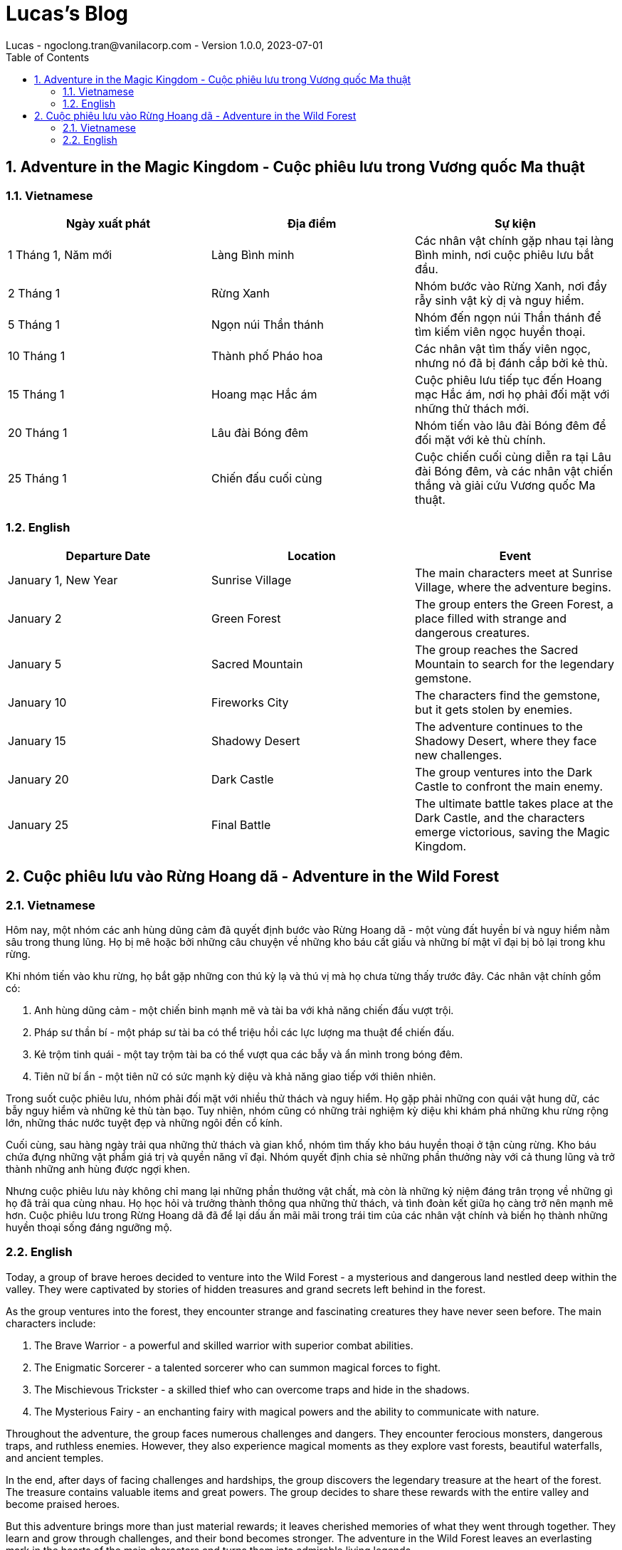 = Lucas's Blog
Lucas - ngoclong.tran@vanilacorp.com - Version 1.0.0, 2023-07-01
:sectnums:
:toc: left
:toclevels: 3
:icons: font


== Adventure in the Magic Kingdom - Cuộc phiêu lưu trong Vương quốc Ma thuật

=== Vietnamese

[cols="3*", options="header"]
|===
|Ngày xuất phát | Địa điểm | Sự kiện

|1 Tháng 1, Năm mới | Làng Bình minh | Các nhân vật chính gặp nhau tại làng Bình minh, nơi cuộc phiêu lưu bắt đầu.
|2 Tháng 1 | Rừng Xanh | Nhóm bước vào Rừng Xanh, nơi đầy rẫy sinh vật kỳ dị và nguy hiểm.
|5 Tháng 1 | Ngọn núi Thần thánh | Nhóm đến ngọn núi Thần thánh để tìm kiếm viên ngọc huyền thoại.
|10 Tháng 1 | Thành phố Pháo hoa | Các nhân vật tìm thấy viên ngọc, nhưng nó đã bị đánh cắp bởi kẻ thù.
|15 Tháng 1 | Hoang mạc Hắc ám | Cuộc phiêu lưu tiếp tục đến Hoang mạc Hắc ám, nơi họ phải đối mặt với những thử thách mới.
|20 Tháng 1 | Lâu đài Bóng đêm | Nhóm tiến vào lâu đài Bóng đêm để đối mặt với kẻ thù chính.
|25 Tháng 1 | Chiến đấu cuối cùng | Cuộc chiến cuối cùng diễn ra tại Lâu đài Bóng đêm, và các nhân vật chiến thắng và giải cứu Vương quốc Ma thuật.

|===

=== English

[cols="3*", options="header"]
|===
|Departure Date | Location | Event

|January 1, New Year | Sunrise Village | The main characters meet at Sunrise Village, where the adventure begins.
|January 2 | Green Forest | The group enters the Green Forest, a place filled with strange and dangerous creatures.
|January 5 | Sacred Mountain | The group reaches the Sacred Mountain to search for the legendary gemstone.
|January 10 | Fireworks City | The characters find the gemstone, but it gets stolen by enemies.
|January 15 | Shadowy Desert | The adventure continues to the Shadowy Desert, where they face new challenges.
|January 20 | Dark Castle | The group ventures into the Dark Castle to confront the main enemy.
|January 25 | Final Battle | The ultimate battle takes place at the Dark Castle, and the characters emerge victorious, saving the Magic Kingdom.
|===


== Cuộc phiêu lưu vào Rừng Hoang dã - Adventure in the Wild Forest

=== Vietnamese

Hôm nay, một nhóm các anh hùng dũng cảm đã quyết định bước vào Rừng Hoang dã - một vùng đất huyền bí và nguy hiểm nằm sâu trong thung lũng. Họ bị mê hoặc bởi những câu chuyện về những kho báu cất giấu và những bí mật vĩ đại bị bỏ lại trong khu rừng.

Khi nhóm tiến vào khu rừng, họ bắt gặp những con thú kỳ lạ và thú vị mà họ chưa từng thấy trước đây. Các nhân vật chính gồm có:

. Anh hùng dũng cảm - một chiến binh mạnh mẽ và tài ba với khả năng chiến đấu vượt trội.
. Pháp sư thần bí - một pháp sư tài ba có thể triệu hồi các lực lượng ma thuật để chiến đấu.
. Kẻ trộm tinh quái - một tay trộm tài ba có thể vượt qua các bẫy và ẩn mình trong bóng đêm.
. Tiên nữ bí ẩn - một tiên nữ có sức mạnh kỳ diệu và khả năng giao tiếp với thiên nhiên.

Trong suốt cuộc phiêu lưu, nhóm phải đối mặt với nhiều thử thách và nguy hiểm. Họ gặp phải những con quái vật hung dữ, các bẫy nguy hiểm và những kẻ thù tàn bạo. Tuy nhiên, nhóm cũng có những trải nghiệm kỳ diệu khi khám phá những khu rừng rộng lớn, những thác nước tuyệt đẹp và những ngôi đền cổ kính.

Cuối cùng, sau hàng ngày trải qua những thử thách và gian khổ, nhóm tìm thấy kho báu huyền thoại ở tận cùng rừng. Kho báu chứa đựng những vật phẩm giá trị và quyền năng vĩ đại. Nhóm quyết định chia sẻ những phần thưởng này với cả thung lũng và trở thành những anh hùng được ngợi khen.

Nhưng cuộc phiêu lưu này không chỉ mang lại những phần thưởng vật chất, mà còn là những kỷ niệm đáng trân trọng về những gì họ đã trải qua cùng nhau. Họ học hỏi và trưởng thành thông qua những thử thách, và tình đoàn kết giữa họ càng trở nên mạnh mẽ hơn. Cuộc phiêu lưu trong Rừng Hoang dã đã để lại dấu ấn mãi mãi trong trái tim của các nhân vật chính và biến họ thành những huyền thoại sống đáng ngưỡng mộ.

=== English 

Today, a group of brave heroes decided to venture into the Wild Forest - a mysterious and dangerous land nestled deep within the valley. They were captivated by stories of hidden treasures and grand secrets left behind in the forest.

As the group ventures into the forest, they encounter strange and fascinating creatures they have never seen before. The main characters include:

. The Brave Warrior - a powerful and skilled warrior with superior combat abilities.
. The Enigmatic Sorcerer - a talented sorcerer who can summon magical forces to fight.
. The Mischievous Trickster - a skilled thief who can overcome traps and hide in the shadows.
. The Mysterious Fairy - an enchanting fairy with magical powers and the ability to communicate with nature.

Throughout the adventure, the group faces numerous challenges and dangers. They encounter ferocious monsters, dangerous traps, and ruthless enemies. However, they also experience magical moments as they explore vast forests, beautiful waterfalls, and ancient temples.

In the end, after days of facing challenges and hardships, the group discovers the legendary treasure at the heart of the forest. The treasure contains valuable items and great powers. The group decides to share these rewards with the entire valley and become praised heroes.

But this adventure brings more than just material rewards; it leaves cherished memories of what they went through together. They learn and grow through challenges, and their bond becomes stronger. The adventure in the Wild Forest leaves an everlasting mark in the hearts of the main characters and turns them into admirable living legends.